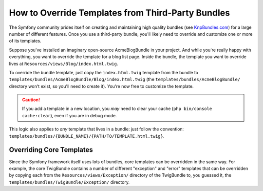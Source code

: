 .. index::
    single: Template; Overriding templates

How to Override Templates from Third-Party Bundles
==================================================

The Symfony community prides itself on creating and maintaining high quality
bundles (see `KnpBundles.com`_) for a large number of different features.
Once you use a third-party bundle, you'll likely need to override and customize
one or more of its templates.

Suppose you've installed an imaginary open-source AcmeBlogBundle in your
project. And while you're really happy with everything, you want to override
the template for a blog list page. Inside the bundle, the template you want to
override lives at ``Resources/views/Blog/index.html.twig``.

To override the bundle template, just copy the ``index.html.twig`` template
from the bundle to ``templates/bundles/AcmeBlogBundle/Blog/index.html.twig``
(the ``templates/bundles/AcmeBlogBundle/`` directory won't exist, so you'll need
to create it). You're now free to customize the template.

.. caution::

    If you add a template in a new location, you *may* need to clear your
    cache (``php bin/console cache:clear``), even if you are in debug mode.

This logic also applies to *any* template that lives in a bundle: just follow the
convention: ``templates/bundles/{BUNDLE_NAME}/{PATH/TO/TEMPLATE.html.twig}``.

.. _templating-overriding-core-templates:

.. index::
    single: Template; Overriding exception templates

Overriding Core Templates
~~~~~~~~~~~~~~~~~~~~~~~~~

Since the Symfony framework itself uses lots of bundles, core templates can be
overridden in the same way. For example, the core TwigBundle contains a number
of different "exception" and "error" templates that can be overridden by
copying each from the ``Resources/views/Exception/`` directory of the TwigBundle
to, you guessed it, the ``templates/bundles/TwigBundle/Exception/`` directory.

.. _`KnpBundles.com`: http://knpbundles.com
